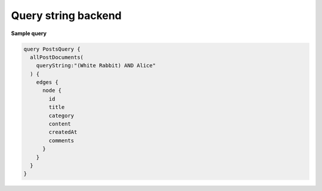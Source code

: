 Query string backend
====================

**Sample query**

.. code-block:: graphql

    query PostsQuery {
      allPostDocuments(
        queryString:"(White Rabbit) AND Alice"
      ) {
        edges {
          node {
            id
            title
            category
            content
            createdAt
            comments
          }
        }
      }
    }
